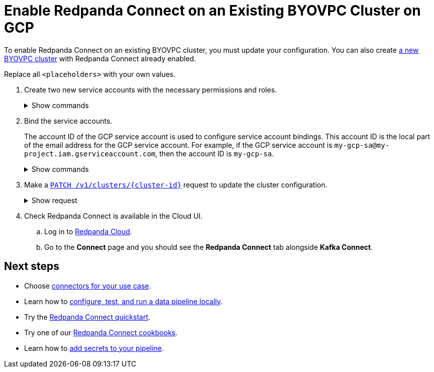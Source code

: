 = Enable Redpanda Connect on an Existing BYOVPC Cluster on GCP
:description: Add Redpanda Connect to your existing BYOVPC cluster.


To enable Redpanda Connect on an existing BYOVPC cluster, you must update your configuration. You can also create xref:get-started:cluster-types/byoc/gcp/vpc-byo-gcp.adoc[a new BYOVPC cluster] with Redpanda Connect already enabled.

Replace all `<placeholders>` with your own values.

. Create two new service accounts with the necessary permissions and roles. 
+
.Show commands
[%collapsible]
====
```bash
# Account used to check for and read secrets, which are required to create Redpanda Connect pipelines.

gcloud iam service-accounts create redpanda-connect-api \ 
  --display-name="Redpanda Connect API Service Account" 

cat << EOT > redpanda-connect-api.role 
{
  "name": "redpanda_connect_api_role",
  "title": "Redpanda Connect API Role",  
  "description": "Redpanda Connect API Role", 
  "includedPermissions": [
    "resourcemanager.projects.get",
    "secretmanager.secrets.get",
    "secretmanager.versions.access"
  ]
}
EOT

gcloud iam roles create redpanda_connect_api_role --project=<service-project-id> --file redpanda-connect-api.role

gcloud projects add-iam-policy-binding <service-project-id> \
  --member="serviceAccount:redpanda-connect-api@<service-project-id>.iam.gserviceaccount.com" \
  --role="projects/<service-project-id>/roles/redpanda_connect_api_role"
```

```bash
# Account used to retrieve secrets and create Redpanda Connect pipelines.

gcloud iam service-accounts create redpanda-connect \
  --display-name="Redpanda Connect Service Account"

cat << EOT > redpanda-connect.role
{
  "name": "redpanda_connect_role",
  "title": "Redpanda Connect Role",
  "description": "Redpanda Connect Role",
  "includedPermissions": [
    "resourcemanager.projects.get",
    "secretmanager.versions.access"
  ]
}
EOT

gcloud iam roles create redpanda_connect_role --project=<service-project-id> --file redpanda-connect.role

gcloud projects add-iam-policy-binding <service-project-id> \
  --member="serviceAccount:redpanda-connect@<service-project-id>.iam.gserviceaccount.com" \
  --role="projects/<service-project-id>/roles/redpanda_connect_role"
```
====

. Bind the service accounts. 
+
The account ID of the GCP service account is used to configure service account bindings. This account ID is the local part of the email address for the GCP service account. For example, if the GCP service account is `my-gcp-sa@my-project.iam.gserviceaccount.com`, then the account ID is `my-gcp-sa`.
+
.Show commands
[%collapsible]
====
```
gcloud iam service-accounts add-iam-policy-binding <redpanda_connect_api-gcp-sa-account-id>@<service-project-id>.iam.gserviceaccount.com \
    --role roles/iam.workloadIdentityUser \
    --member "serviceAccount:<service-project-id>.svc.id.goog[redpanda-connect/<redpanda_connect_api-gcp-sa-account-id>]"
```
```
gcloud iam service-accounts add-iam-policy-binding <redpanda_connect-gcp-sa-account-id>@<service-project-id>.iam.gserviceaccount.com \
    --role roles/iam.workloadIdentityUser \
    --member "serviceAccount:<service-project-id>.svc.id.goog[redpanda-connect/<redpanda_connect-gcp-sa-account-id>]"
```
====

. Make a xref:api:ROOT:cloud-controlplane-api.adoc#patch-/v1/clusters/-cluster.id-[`PATCH /v1/clusters/\{cluster-id}`] request to update the cluster configuration.
+
.Show request
[%collapsible]
====
```bash
export CLUSTER_PATCH_BODY=`cat << EOF
{
    "customer_managed_resources": {
        "gcp": {
            "redpanda_connect_api_service_account": {
              "email": "<redpanda_connect-api-gcp-sa-account-id>@<service-project-id>.iam.gserviceaccount.com"
            },
            "redpanda_connect_service_account": {
              "email": "<redpanda_connect-gcp-sa-account-id>@<service-project-id>.iam.gserviceaccount.com"
            }
        }
    }
}
EOF`
curl -v -X PATCH \
-H "Content-Type: application/json" \
-H "Authorization: Bearer $AUTH_TOKEN" \
-d "$CLUSTER_PATCH_BODY" $PUBLIC_API_ENDPOINT/v1/clusters/<cluster-id>
```
====

. Check Redpanda Connect is available in the Cloud UI. 
.. Log in to https://cloud.redpanda.com[Redpanda Cloud^].
.. Go to the **Connect** page and you should see the **Redpanda Connect** tab alongside **Kafka Connect**. 

== Next steps

* Choose xref:develop:connect/components/catalog.adoc[connectors for your use case].
* Learn how to xref:redpanda-connect:guides:getting_started.adoc[configure, test, and run a data pipeline locally].
* Try the xref:develop:connect/connect-quickstart.adoc[Redpanda Connect quickstart].
* Try one of our xref:cookbooks:index.adoc[Redpanda Connect cookbooks].
* Learn how to xref:develop:connect/configuration/secret-management.adoc[add secrets to your pipeline].
